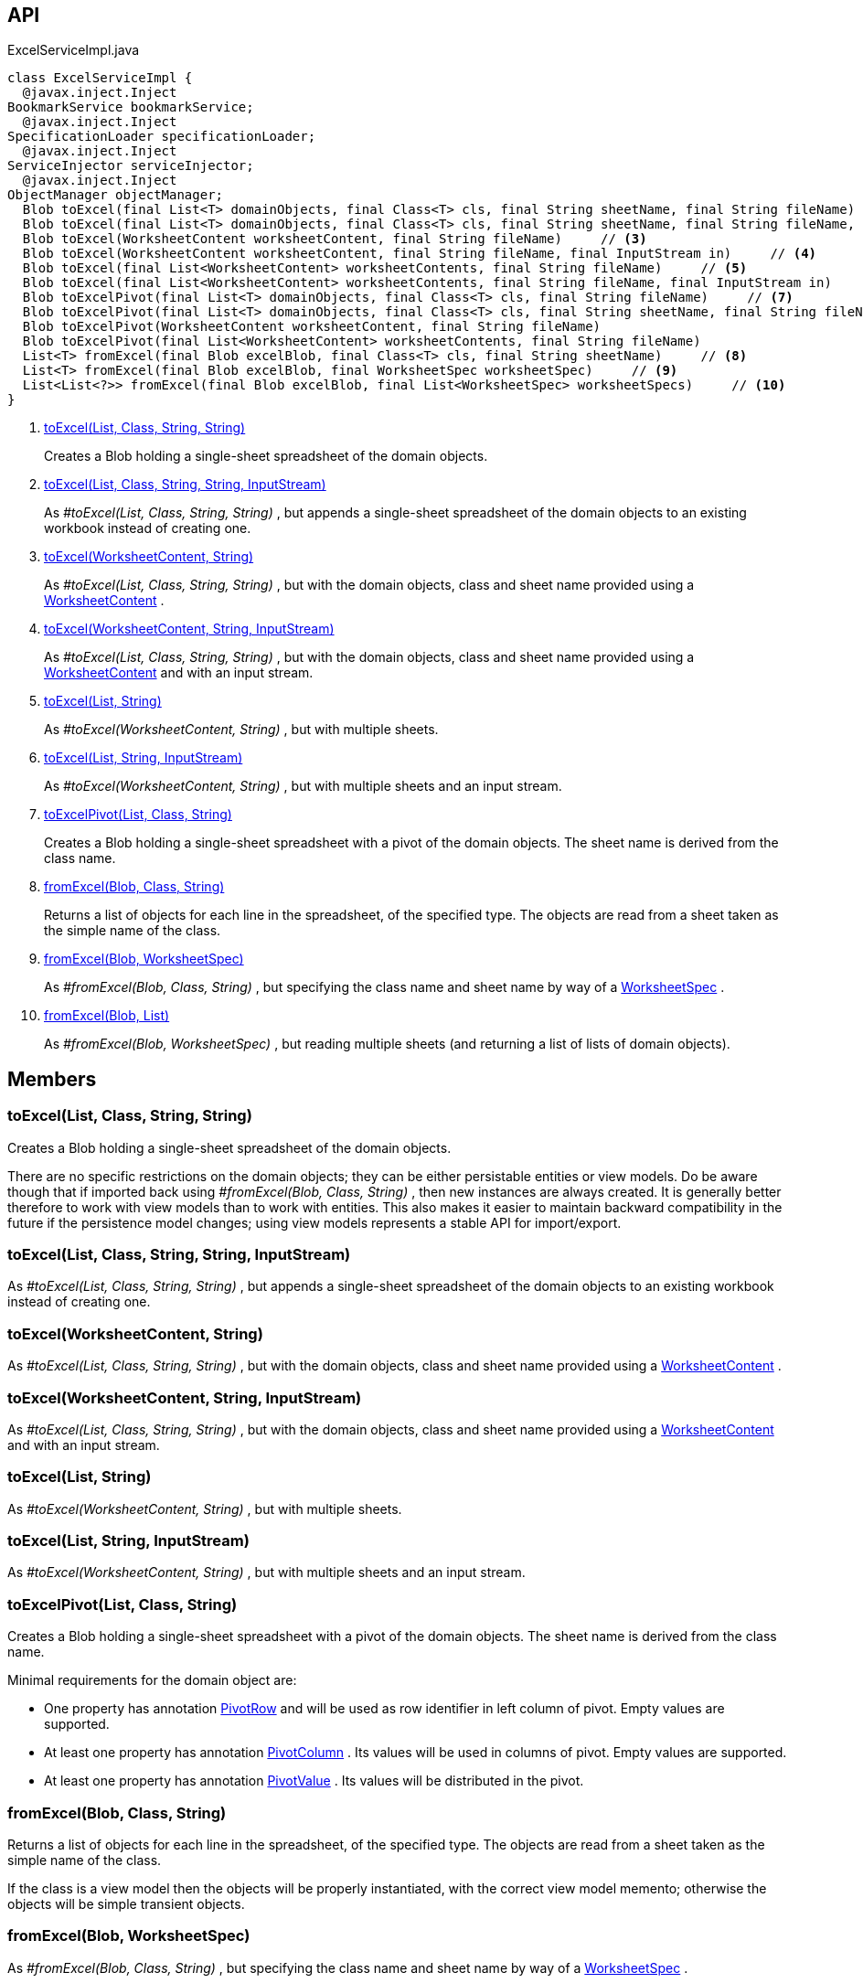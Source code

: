 :Notice: Licensed to the Apache Software Foundation (ASF) under one or more contributor license agreements. See the NOTICE file distributed with this work for additional information regarding copyright ownership. The ASF licenses this file to you under the Apache License, Version 2.0 (the "License"); you may not use this file except in compliance with the License. You may obtain a copy of the License at. http://www.apache.org/licenses/LICENSE-2.0 . Unless required by applicable law or agreed to in writing, software distributed under the License is distributed on an "AS IS" BASIS, WITHOUT WARRANTIES OR  CONDITIONS OF ANY KIND, either express or implied. See the License for the specific language governing permissions and limitations under the License.

== API

[source,java]
.ExcelServiceImpl.java
----
class ExcelServiceImpl {
  @javax.inject.Inject
BookmarkService bookmarkService;
  @javax.inject.Inject
SpecificationLoader specificationLoader;
  @javax.inject.Inject
ServiceInjector serviceInjector;
  @javax.inject.Inject
ObjectManager objectManager;
  Blob toExcel(final List<T> domainObjects, final Class<T> cls, final String sheetName, final String fileName)     // <.>
  Blob toExcel(final List<T> domainObjects, final Class<T> cls, final String sheetName, final String fileName, final InputStream in)     // <.>
  Blob toExcel(WorksheetContent worksheetContent, final String fileName)     // <.>
  Blob toExcel(WorksheetContent worksheetContent, final String fileName, final InputStream in)     // <.>
  Blob toExcel(final List<WorksheetContent> worksheetContents, final String fileName)     // <.>
  Blob toExcel(final List<WorksheetContent> worksheetContents, final String fileName, final InputStream in)     // <.>
  Blob toExcelPivot(final List<T> domainObjects, final Class<T> cls, final String fileName)     // <.>
  Blob toExcelPivot(final List<T> domainObjects, final Class<T> cls, final String sheetName, final String fileName)
  Blob toExcelPivot(WorksheetContent worksheetContent, final String fileName)
  Blob toExcelPivot(final List<WorksheetContent> worksheetContents, final String fileName)
  List<T> fromExcel(final Blob excelBlob, final Class<T> cls, final String sheetName)     // <.>
  List<T> fromExcel(final Blob excelBlob, final WorksheetSpec worksheetSpec)     // <.>
  List<List<?>> fromExcel(final Blob excelBlob, final List<WorksheetSpec> worksheetSpecs)     // <.>
}
----

<.> xref:#toExcel__List_Class_String_String[toExcel(List, Class, String, String)]
+
--
Creates a Blob holding a single-sheet spreadsheet of the domain objects.
--
<.> xref:#toExcel__List_Class_String_String_InputStream[toExcel(List, Class, String, String, InputStream)]
+
--
As _#toExcel(List, Class, String, String)_ , but appends a single-sheet spreadsheet of the domain objects to an existing workbook instead of creating one.
--
<.> xref:#toExcel__WorksheetContent_String[toExcel(WorksheetContent, String)]
+
--
As _#toExcel(List, Class, String, String)_ , but with the domain objects, class and sheet name provided using a xref:system:generated:index/subdomains/excel/applib/dom/WorksheetContent.adoc[WorksheetContent] .
--
<.> xref:#toExcel__WorksheetContent_String_InputStream[toExcel(WorksheetContent, String, InputStream)]
+
--
As _#toExcel(List, Class, String, String)_ , but with the domain objects, class and sheet name provided using a xref:system:generated:index/subdomains/excel/applib/dom/WorksheetContent.adoc[WorksheetContent] and with an input stream.
--
<.> xref:#toExcel__List_String[toExcel(List, String)]
+
--
As _#toExcel(WorksheetContent, String)_ , but with multiple sheets.
--
<.> xref:#toExcel__List_String_InputStream[toExcel(List, String, InputStream)]
+
--
As _#toExcel(WorksheetContent, String)_ , but with multiple sheets and an input stream.
--
<.> xref:#toExcelPivot__List_Class_String[toExcelPivot(List, Class, String)]
+
--
Creates a Blob holding a single-sheet spreadsheet with a pivot of the domain objects. The sheet name is derived from the class name.
--
<.> xref:#fromExcel__Blob_Class_String[fromExcel(Blob, Class, String)]
+
--
Returns a list of objects for each line in the spreadsheet, of the specified type. The objects are read from a sheet taken as the simple name of the class.
--
<.> xref:#fromExcel__Blob_WorksheetSpec[fromExcel(Blob, WorksheetSpec)]
+
--
As _#fromExcel(Blob, Class, String)_ , but specifying the class name and sheet name by way of a xref:system:generated:index/subdomains/excel/applib/dom/WorksheetSpec.adoc[WorksheetSpec] .
--
<.> xref:#fromExcel__Blob_List[fromExcel(Blob, List)]
+
--
As _#fromExcel(Blob, WorksheetSpec)_ , but reading multiple sheets (and returning a list of lists of domain objects).
--

== Members

[#toExcel__List_Class_String_String]
=== toExcel(List, Class, String, String)

Creates a Blob holding a single-sheet spreadsheet of the domain objects.

There are no specific restrictions on the domain objects; they can be either persistable entities or view models. Do be aware though that if imported back using _#fromExcel(Blob, Class, String)_ , then new instances are always created. It is generally better therefore to work with view models than to work with entities. This also makes it easier to maintain backward compatibility in the future if the persistence model changes; using view models represents a stable API for import/export.

[#toExcel__List_Class_String_String_InputStream]
=== toExcel(List, Class, String, String, InputStream)

As _#toExcel(List, Class, String, String)_ , but appends a single-sheet spreadsheet of the domain objects to an existing workbook instead of creating one.

[#toExcel__WorksheetContent_String]
=== toExcel(WorksheetContent, String)

As _#toExcel(List, Class, String, String)_ , but with the domain objects, class and sheet name provided using a xref:system:generated:index/subdomains/excel/applib/dom/WorksheetContent.adoc[WorksheetContent] .

[#toExcel__WorksheetContent_String_InputStream]
=== toExcel(WorksheetContent, String, InputStream)

As _#toExcel(List, Class, String, String)_ , but with the domain objects, class and sheet name provided using a xref:system:generated:index/subdomains/excel/applib/dom/WorksheetContent.adoc[WorksheetContent] and with an input stream.

[#toExcel__List_String]
=== toExcel(List, String)

As _#toExcel(WorksheetContent, String)_ , but with multiple sheets.

[#toExcel__List_String_InputStream]
=== toExcel(List, String, InputStream)

As _#toExcel(WorksheetContent, String)_ , but with multiple sheets and an input stream.

[#toExcelPivot__List_Class_String]
=== toExcelPivot(List, Class, String)

Creates a Blob holding a single-sheet spreadsheet with a pivot of the domain objects. The sheet name is derived from the class name.

Minimal requirements for the domain object are:

* One property has annotation xref:system:generated:index/subdomains/excel/applib/dom/PivotRow.adoc[PivotRow] and will be used as row identifier in left column of pivot. Empty values are supported.
* At least one property has annotation xref:system:generated:index/subdomains/excel/applib/dom/PivotColumn.adoc[PivotColumn] . Its values will be used in columns of pivot. Empty values are supported.
* At least one property has annotation xref:system:generated:index/subdomains/excel/applib/dom/PivotValue.adoc[PivotValue] . Its values will be distributed in the pivot.

[#fromExcel__Blob_Class_String]
=== fromExcel(Blob, Class, String)

Returns a list of objects for each line in the spreadsheet, of the specified type. The objects are read from a sheet taken as the simple name of the class.

If the class is a view model then the objects will be properly instantiated, with the correct view model memento; otherwise the objects will be simple transient objects.

[#fromExcel__Blob_WorksheetSpec]
=== fromExcel(Blob, WorksheetSpec)

As _#fromExcel(Blob, Class, String)_ , but specifying the class name and sheet name by way of a xref:system:generated:index/subdomains/excel/applib/dom/WorksheetSpec.adoc[WorksheetSpec] .

[#fromExcel__Blob_List]
=== fromExcel(Blob, List)

As _#fromExcel(Blob, WorksheetSpec)_ , but reading multiple sheets (and returning a list of lists of domain objects).

